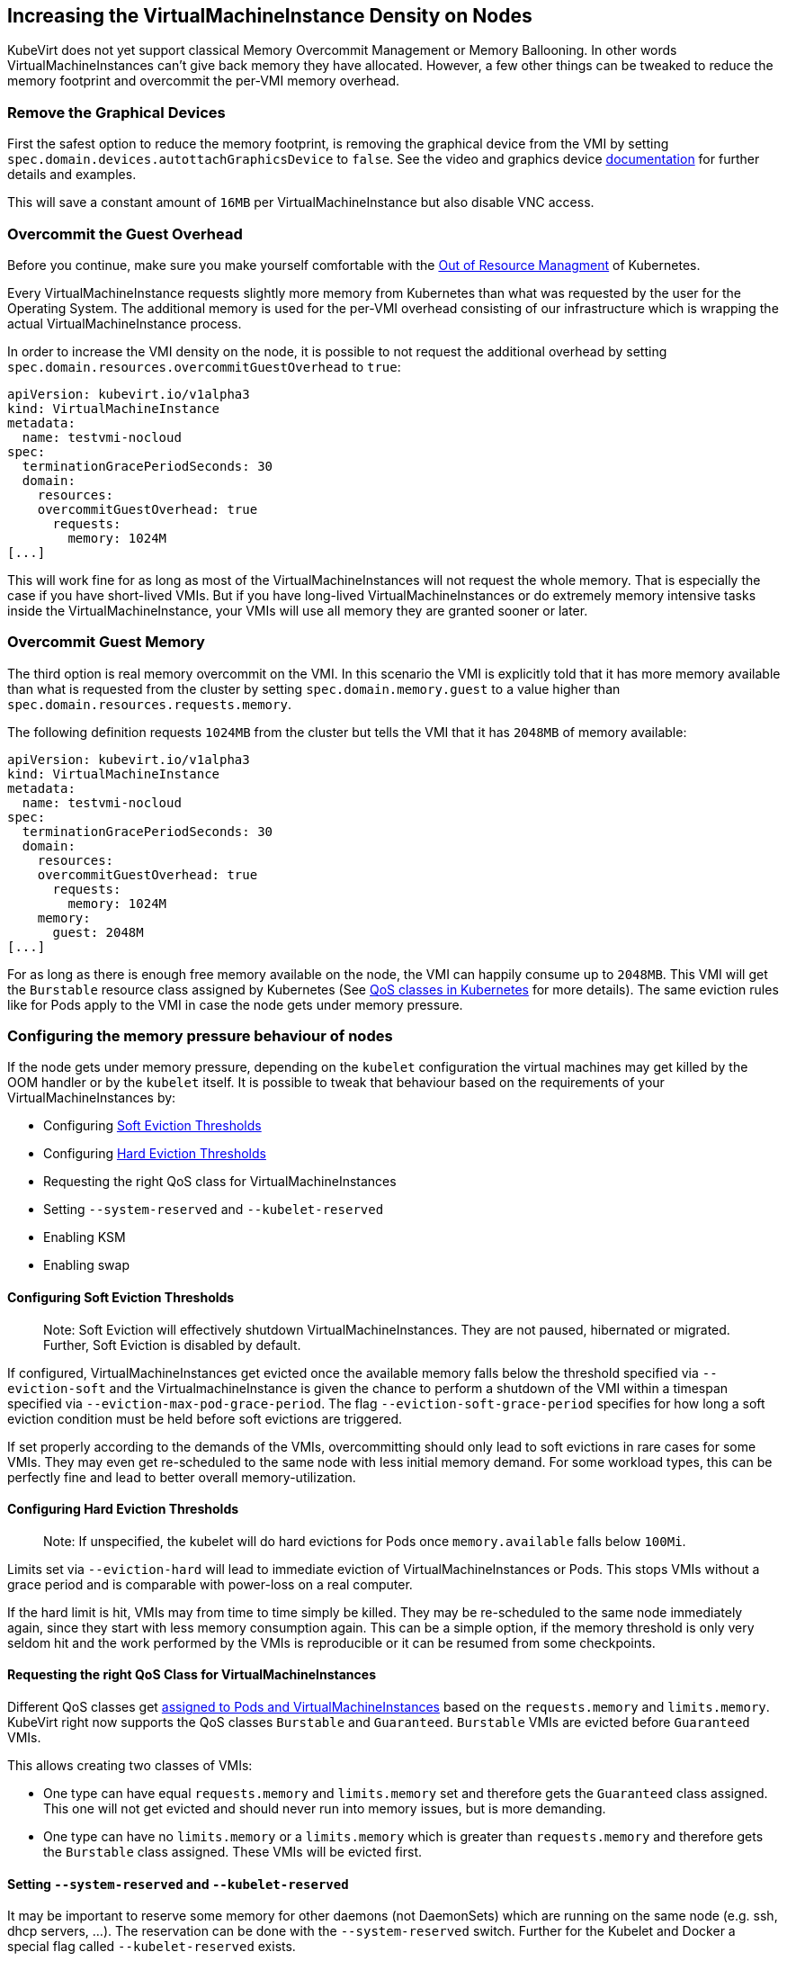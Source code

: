 Increasing the VirtualMachineInstance Density on Nodes
------------------------------------------------------

KubeVirt does not yet support classical Memory Overcommit Management or
Memory Ballooning. In other words VirtualMachineInstances can’t give
back memory they have allocated. However, a few other things can be
tweaked to reduce the memory footprint and overcommit the per-VMI memory
overhead.

Remove the Graphical Devices
~~~~~~~~~~~~~~~~~~~~~~~~~~~~

First the safest option to reduce the memory footprint, is removing the
graphical device from the VMI by setting
`spec.domain.devices.autottachGraphicsDevice` to `false`. See the video
and graphics device
link:/workloads/virtual-machines/virtualized-hardware-configuration#video-and-graphics-device[documentation]
for further details and examples.

This will save a constant amount of `16MB` per VirtualMachineInstance
but also disable VNC access.

Overcommit the Guest Overhead
~~~~~~~~~~~~~~~~~~~~~~~~~~~~~

Before you continue, make sure you make yourself comfortable with the
https://kubernetes.io/docs/tasks/administer-cluster/out-of-resource/[Out
of Resource Managment] of Kubernetes.

Every VirtualMachineInstance requests slightly more memory from
Kubernetes than what was requested by the user for the Operating System.
The additional memory is used for the per-VMI overhead consisting of our
infrastructure which is wrapping the actual VirtualMachineInstance
process.

In order to increase the VMI density on the node, it is possible to not
request the additional overhead by setting
`spec.domain.resources.overcommitGuestOverhead` to `true`:

[source,yaml]
----
apiVersion: kubevirt.io/v1alpha3
kind: VirtualMachineInstance
metadata:
  name: testvmi-nocloud
spec:
  terminationGracePeriodSeconds: 30
  domain:
    resources:
    overcommitGuestOverhead: true
      requests:
        memory: 1024M
[...]
----

This will work fine for as long as most of the VirtualMachineInstances
will not request the whole memory. That is especially the case if you
have short-lived VMIs. But if you have long-lived
VirtualMachineInstances or do extremely memory intensive tasks inside
the VirtualMachineInstance, your VMIs will use all memory they are
granted sooner or later.

Overcommit Guest Memory
~~~~~~~~~~~~~~~~~~~~~~~

The third option is real memory overcommit on the VMI. In this scenario
the VMI is explicitly told that it has more memory available than what
is requested from the cluster by setting `spec.domain.memory.guest` to a
value higher than `spec.domain.resources.requests.memory`.

The following definition requests `1024MB` from the cluster but tells
the VMI that it has `2048MB` of memory available:

[source,yaml]
----
apiVersion: kubevirt.io/v1alpha3
kind: VirtualMachineInstance
metadata:
  name: testvmi-nocloud
spec:
  terminationGracePeriodSeconds: 30
  domain:
    resources:
    overcommitGuestOverhead: true
      requests:
        memory: 1024M
    memory:
      guest: 2048M
[...]
----

For as long as there is enough free memory available on the node, the
VMI can happily consume up to `2048MB`. This VMI will get the
`Burstable` resource class assigned by Kubernetes (See
https://kubernetes.io/docs/tasks/configure-pod-container/quality-service-pod/#create-a-pod-that-gets-assigned-a-qos-class-of-burstable[QoS
classes in Kubernetes] for more details). The same eviction rules like
for Pods apply to the VMI in case the node gets under memory pressure.

Configuring the memory pressure behaviour of nodes
~~~~~~~~~~~~~~~~~~~~~~~~~~~~~~~~~~~~~~~~~~~~~~~~~~

If the node gets under memory pressure, depending on the `kubelet`
configuration the virtual machines may get killed by the OOM handler or
by the `kubelet` itself. It is possible to tweak that behaviour based on
the requirements of your VirtualMachineInstances by:

* Configuring
https://kubernetes.io/docs/tasks/administer-cluster/out-of-resource/#soft-eviction-thresholds[Soft
Eviction Thresholds]
* Configuring
https://kubernetes.io/docs/tasks/administer-cluster/out-of-resource/#hard-eviction-thresholds[Hard
Eviction Thresholds]
* Requesting the right QoS class for VirtualMachineInstances
* Setting `--system-reserved` and `--kubelet-reserved`
* Enabling KSM
* Enabling swap

Configuring Soft Eviction Thresholds
^^^^^^^^^^^^^^^^^^^^^^^^^^^^^^^^^^^^

__________________________________________________________________________________________________________________________________________________________________
Note: Soft Eviction will effectively shutdown VirtualMachineInstances.
They are not paused, hibernated or migrated. Further, Soft Eviction is
disabled by default.
__________________________________________________________________________________________________________________________________________________________________

If configured, VirtualMachineInstances get evicted once the available
memory falls below the threshold specified via `--eviction-soft` and the
VirtualmachineInstance is given the chance to perform a shutdown of the
VMI within a timespan specified via `--eviction-max-pod-grace-period`.
The flag `--eviction-soft-grace-period` specifies for how long a soft
eviction condition must be held before soft evictions are triggered.

If set properly according to the demands of the VMIs, overcommitting
should only lead to soft evictions in rare cases for some VMIs. They may
even get re-scheduled to the same node with less initial memory demand.
For some workload types, this can be perfectly fine and lead to better
overall memory-utilization.

Configuring Hard Eviction Thresholds
^^^^^^^^^^^^^^^^^^^^^^^^^^^^^^^^^^^^

______________________________________________________________________________________________________________
Note: If unspecified, the kubelet will do hard evictions for Pods once
`memory.available` falls below `100Mi`.
______________________________________________________________________________________________________________

Limits set via `--eviction-hard` will lead to immediate eviction of
VirtualMachineInstances or Pods. This stops VMIs without a grace period
and is comparable with power-loss on a real computer.

If the hard limit is hit, VMIs may from time to time simply be killed.
They may be re-scheduled to the same node immediately again, since they
start with less memory consumption again. This can be a simple option,
if the memory threshold is only very seldom hit and the work performed
by the VMIs is reproducible or it can be resumed from some checkpoints.

Requesting the right QoS Class for VirtualMachineInstances
^^^^^^^^^^^^^^^^^^^^^^^^^^^^^^^^^^^^^^^^^^^^^^^^^^^^^^^^^^

Different QoS classes get
https://kubernetes.io/docs/tasks/administer-cluster/cpu-management-policies/#static-policy[assigned
to Pods and VirtualMachineInstances] based on the `requests.memory` and
`limits.memory`. KubeVirt right now supports the QoS classes `Burstable`
and `Guaranteed`. `Burstable` VMIs are evicted before `Guaranteed` VMIs.

This allows creating two classes of VMIs:

* One type can have equal `requests.memory` and `limits.memory` set and
therefore gets the `Guaranteed` class assigned. This one will not get
evicted and should never run into memory issues, but is more demanding.
* One type can have no `limits.memory` or a `limits.memory` which is
greater than `requests.memory` and therefore gets the `Burstable` class
assigned. These VMIs will be evicted first.

Setting `--system-reserved` and `--kubelet-reserved`
^^^^^^^^^^^^^^^^^^^^^^^^^^^^^^^^^^^^^^^^^^^^^^^^^^^^

It may be important to reserve some memory for other daemons (not
DaemonSets) which are running on the same node (e.g. ssh, dhcp servers,
…). The reservation can be done with the `--system-reserved` switch.
Further for the Kubelet and Docker a special flag called
`--kubelet-reserved` exists.

Enabling KSM
^^^^^^^^^^^^

The https://www.linux-kvm.org/page/KSM[KSM] (Kernel same-page merging)
daemon can be started on the node. Depending on its tuning parameters it
can more or less aggressively try to merge identical pages between
applications and VirtualMachineInstances. The more aggressive it is
configured the more CPU it will use itself, so the memory overcommit
advantages comes with a slight CPU performance hit.

Config file tuning allows changes to scanning frequency (how often will
KSM activate) and aggressiveness (how many pages per second will it
scan).

Enabling Swap
^^^^^^^^^^^^^

___________________________________________________________________________________________________________________________________________________________________________________________________________________________________________________________________________________________________
Note: This will definitely make sure that your VirtualMachines can’t
crash or get evicted from the node but it comes with the cost of pretty
unpredictable performance once the node runs out of memory and the
kubelet may not detect that it should evict Pods to increase the
performance again.
___________________________________________________________________________________________________________________________________________________________________________________________________________________________________________________________________________________________________

Enabling swap is in general
https://github.com/kubernetes/kubernetes/issues/53533[not recommended]
on Kubernetes right now. However, it can be useful in combination with
KSM, since KSM merges identical pages over time. Swap allows the VMIs to
successfuly allocate memory which will then effectively never be used
because of the later de-duplication done by KSM.
